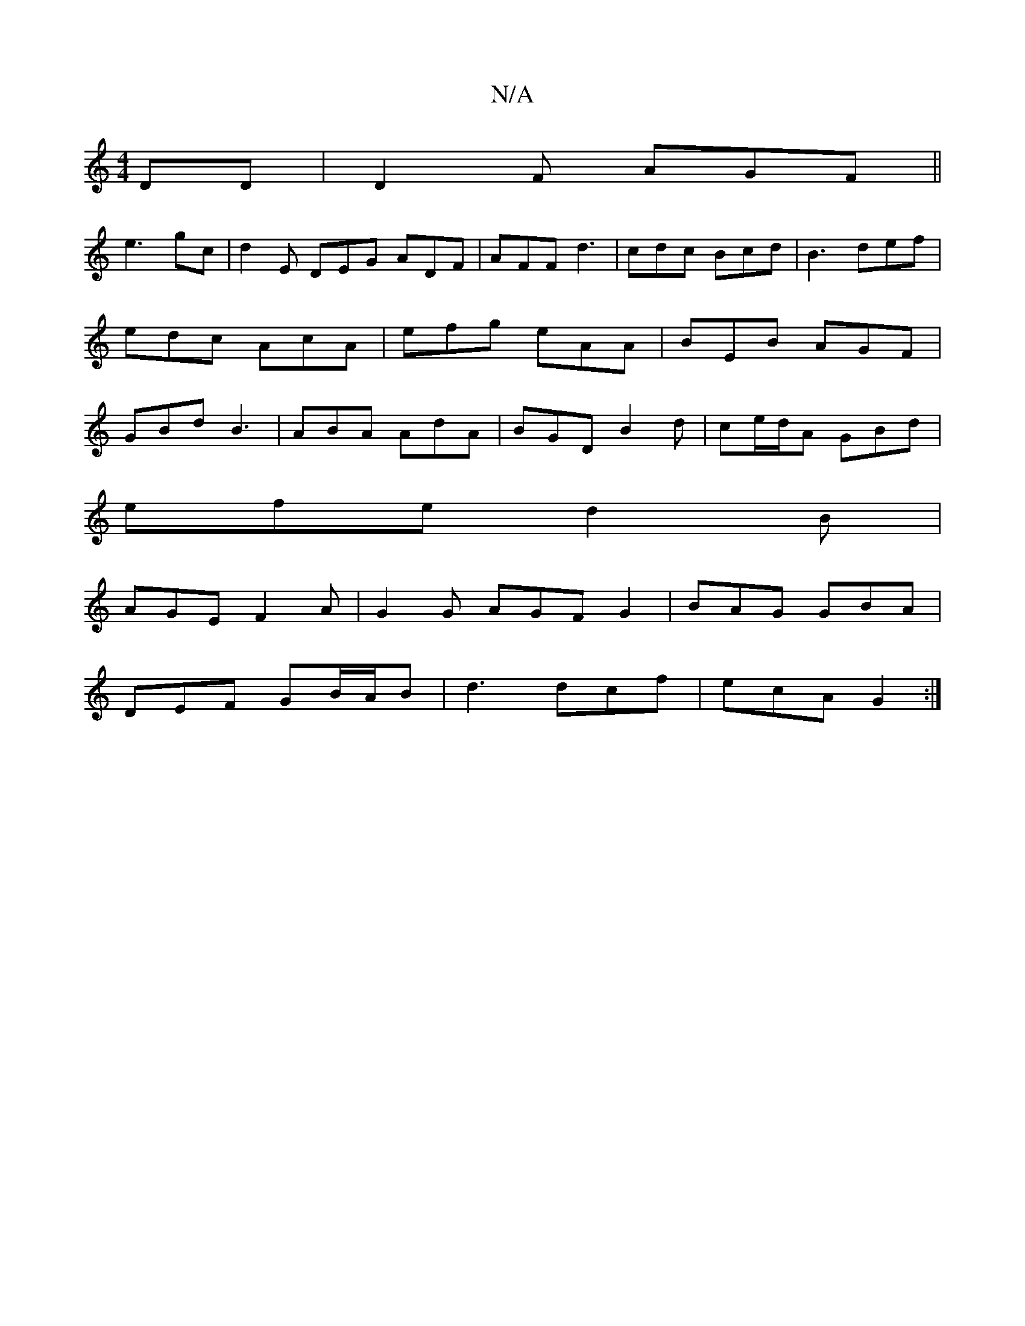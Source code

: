 X:1
T:N/A
M:4/4
R:N/A
K:Cmajor
DD | D2F AGF ||
e3 gc | d2 E DEG ADF|AFF d3-|cdc Bcd|B3 def|edc AcA|efg eAA|BEB AGF|GBd B3|ABA AdA|BGD B2d | ce/d/A GBd |
efe d2B |
AGE F2 A | G2 G AGF G2 | BAG GBA |
DEF GB/A/B | d3 dcf | ecA G2 :|
|